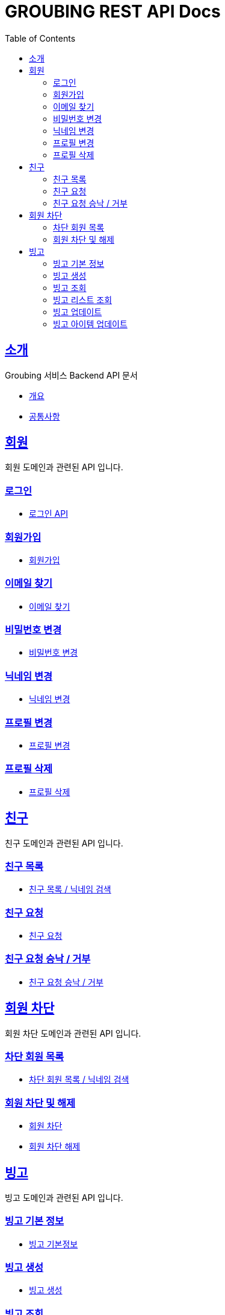 = GROUBING REST API Docs
:doctype: book
:icons: font
:source-highlighter: highlightjs
:toc: left
:toclevels: 2
:sectlinks:

[[introduction]]
== 소개

Groubing 서비스 Backend API 문서

* link:overview.html[개요,window=_blank]
* link:common.html[공통사항,window=_blank]

[[member]]
== 회원

회원 도메인과 관련된 API 입니다.

[[member-login]]
=== 로그인

* link:member/LoginApi.html[로그인 API,window=_blank]

[[member-signup]]
=== 회원가입

* link:member/SignUpApi.html[회원가입,window=_blank]

[[member-email-find]]
=== 이메일 찾기

* link:member/MemberEmailFind.html[이메일 찾기,window=_blank]

[[member-password-reset]]
=== 비밀번호 변경

* link:member/MemberPasswordReset.html[비밀번호 변경,window=_blank]

[[member-nickname-edit]]
=== 닉네임 변경

* link:member/MemberNicknameEdit.html[닉네임 변경,window=_blank]

[[member-profile-edit]]
=== 프로필 변경

* link:member/MemberProfileEdit.html[프로필 변경,window=_blank]

[[member-profile-delete]]
=== 프로필 삭제

* link:member/MemberProfileDelete.html[프로필 삭제,window=_blank]

[[friendship]]
== 친구

친구 도메인과 관련된 API 입니다.

[[friendship-find]]
=== 친구 목록

* link:member/MemberFriendFind.html[친구 목록 / 닉네임 검색,window=_blank]

[[friendship-add]]
=== 친구 요청

* link:member/MemberFriendAdd.html[친구 요청,window=_blank]

[[friendship-change-status]]
=== 친구 요청 승낙 / 거부

* link:member/MemberFriendChangeStatus.html[친구 요청 승낙 / 거부,window=_blank]

[[blocked-member]]
== 회원 차단

회원 차단 도메인과 관련된 API 입니다.

[[member-blocked-list]]
=== 차단 회원 목록

* link:member/MemberBlockedList.html[차단 회원 목록 / 닉네임 검색,window=_blank]

[[member-blocking]]
=== 회원 차단 및 해제

* link:member/MemberBlocking.html[회원 차단,window=_blank]

* link:member/MemberUnblocking.html[회원 차단 해제,window=_blank]

[[bingo]]
== 빙고

빙고 도메인과 관련된 API 입니다.

[[bingo-basic-info]]
=== 빙고 기본 정보

* link:bingo/BingoInfo.html[빙고 기본정보,window=_blank]

[[bingo-create]]
=== 빙고 생성

* link:bingo/BingoBoardCreate.html[빙고 생성,window=_blank]

[[bingo-find]]
=== 빙고 조회

* link:bingo/BingoBoardFind.html[빙고보드 단 건 조회,window=_blank]

[[bingo-list-find]]
=== 빙고 리스트 조회

* link:bingo/BingoBoardListFind.html[빙고보드 리스트 조회,window=_blank]

[[bingo-update]]
=== 빙고 업데이트

* link:bingo/BingoBoardUpdate.html[빙고보드 업데이트,window=_blank]

[[bingo-item-update]]
=== 빙고 아이템 업데이트

* link:bingo/BingoItemUpdate.html[빙고 아이템 업데이트,window=_blank]
* link:bingo/BingoItemComplete.html[빙고 아이템 완료 / 완료 취소,window=_blank]

